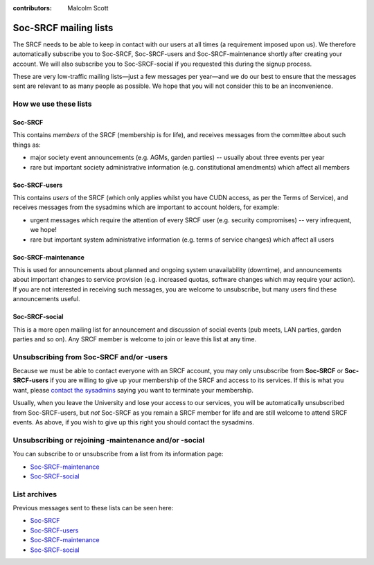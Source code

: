 :contributors: Malcolm Scott

Soc-SRCF mailing lists
----------------------

The SRCF needs to be able to keep in contact with our users at all times (a requirement imposed upon us).  We therefore automatically subscribe you to Soc-SRCF, Soc-SRCF-users and Soc-SRCF-maintenance shortly after creating your account.  We will also subscribe you to Soc-SRCF-social if you requested this during the signup process.

These are very low-traffic mailing lists—just a few messages per year—and we do our best to ensure that the messages sent are relevant to as many people as possible.  We hope that you will not consider this to be an inconvenience.

How we use these lists
~~~~~~~~~~~~~~~~~~~~~~

Soc-SRCF
^^^^^^^^

This contains *members* of the SRCF (membership is for life), and receives messages from the committee about such things as:

- major society event announcements (e.g. AGMs, garden parties) -- usually about three events per year
- rare but important society administrative information (e.g. constitutional amendments) which affect all members

Soc-SRCF-users
^^^^^^^^^^^^^^

This contains *users* of the SRCF (which only applies whilst you have CUDN access, as per the Terms of Service), and receives messages from the sysadmins which are important to account holders, for example:

- urgent messages which require the attention of every SRCF user (e.g. security compromises) -- very infrequent, we hope!
- rare but important system administrative information (e.g. terms of service changes) which affect all users

Soc-SRCF-maintenance
^^^^^^^^^^^^^^^^^^^^

This is used for announcements about planned and ongoing system unavailability (downtime), and announcements about important changes to service provision (e.g. increased quotas, software changes which may require your action).  If you are not interested in receiving such messages, you are welcome to unsubscribe, but many users find these announcements useful.

Soc-SRCF-social
^^^^^^^^^^^^^^^

This is a more open mailing list for announcement and discussion of social events (pub meets, LAN parties, garden parties and so on).  Any SRCF member is welcome to join or leave this list at any time.

Unsubscribing from Soc-SRCF and/or -users
~~~~~~~~~~~~~~~~~~~~~~~~~~~~~~~~~~~~~~~~~

Because we must be able to contact everyone with an SRCF account, you may only unsubscribe from **Soc-SRCF** or **Soc-SRCF-users** if you are willing to give up your membership of the SRCF and access to its services.  If this is what you want, please `contact the sysadmins <https://www.srcf.net/contact>`__ saying you want to terminate your membership.

Usually, when you leave the University and lose your access to our services, you will be automatically unsubscribed from Soc-SRCF-users, but *not* Soc-SRCF as you remain a SRCF member for life and are still welcome to attend SRCF events.  As above, if you wish to give up this right you should contact the sysadmins.

Unsubscribing or rejoining -maintenance and/or -social
~~~~~~~~~~~~~~~~~~~~~~~~~~~~~~~~~~~~~~~~~~~~~~~~~~~~~~

You can subscribe to or unsubscribe from a list from its information page:

- `Soc-SRCF-maintenance <https://lists.cam.ac.uk/mailman/listinfo/soc-srcf-maintenance>`__
- `Soc-SRCF-social <https://lists.cam.ac.uk/mailman/listinfo/soc-srcf-social>`__

List archives
~~~~~~~~~~~~~

Previous messages sent to these lists can be seen here:

- `Soc-SRCF <https://lists.cam.ac.uk/pipermail/soc-srcf>`__
- `Soc-SRCF-users <https://lists.cam.ac.uk/pipermail/soc-srcf-users>`__
- `Soc-SRCF-maintenance <https://lists.cam.ac.uk/pipermail/soc-srcf-maintenance>`__
- `Soc-SRCF-social <https://lists.cam.ac.uk/pipermail/soc-srcf-social>`__
